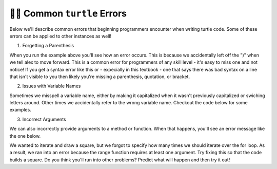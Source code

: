..  Copyright (C)  Brad Miller, David Ranum, Jeffrey Elkner, Peter Wentworth, Allen B. Downey, Chris
    Meyers, and Dario Mitchell.  Permission is granted to copy, distribute
    and/or modify this document under the terms of the GNU Free Documentation
    License, Version 1.3 or any later version published by the Free Software
    Foundation; with Invariant Sections being Forward, Prefaces, and
    Contributor List, no Front-Cover Texts, and no Back-Cover Texts.  A copy of
    the license is included in the section entitled "GNU Free Documentation
    License".

.. qnum::
   :prefix: turtle-9-
   :start: 1

👩‍💻 Common ``turtle`` Errors
==============================

Below we'll describe common errors that beginning programmers encounter when writing turtle code. 
Some of these errors can be applied to other instances as well!

1. Forgetting a Parenthesis

.. activecode:: ac3_9_1

   import turtle
   wn = turtle.Screen()
   alex = turtle.Turtle()

   alex.forward(50
   alex.right(90)

When you run the example above you'll see how an error occurs. This is because we accidentally left off the ")" when we 
tell alex to move forward. This is a common error for programmers of any skill level - it's easy to miss one and not 
notice! If you get a syntax error like this or - expecially in this textbook - one that says there was bad syntax on a 
line that isn't visible to you then likely you're missing a parenthesis, quotation, or bracket.

2. Issues with Variable Names

Sometimes we misspell a variable name, either by making it capitalized when it wasn't previously capitalized or swiching 
letters around. Other times we accidentally refer to the wrong variable name. Checkout the code below for some examples.

.. activecode:: ac3_9_2

   import turtle
   wn = turtle.Screen()
   alex = Turtle.turtle()      #switched turtle and Turtle

   alex.forward(50)
   alex.right(90)

.. activecode:: ac3_9_3

   import turtle
   wn = turtle.Screen()
   june = turtle.Turtle()      

   june.forward(50)
   right.june(90)             #switched the variable for jane with the direction to turn in

.. activecode:: ac3_9_4

   import turtle
   wn = turtle.Screen()
   june = turtle.Turtle()      

   june.forward(50)
   June.right(90)            #capitalized the variable June even though all others were lowercase

3. Incorrect Arguments

We can also incorrectly provide arguments to a method or function. When that happens, you'll see an error message like the 
one below.

.. activecode:: ac3_9_5

   import turtle
   wn = turtle.Screen()
   june = turtle.Turtle() 

   for _ in range():
       june.color("green", "yellow")
       june.forward("50")
       june.right(90)

We wanted to iterate and draw a square, but we forgot to specify how many times we should iterate over the for loop. As a 
result, we ran into an error because the range function requires at least one argument. Try fixing this so that the code 
builds a square. Do you think you'll run into other problems? Predict what will happen and then try it out!


